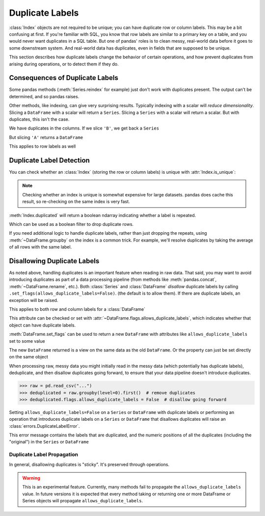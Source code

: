 .. _duplicates:

****************
Duplicate Labels
****************

:class:`Index` objects are not required to be unique; you can have duplicate row
or column labels. This may be a bit confusing at first. If you're familiar with
SQL, you know that row labels are similar to a primary key on a table, and you
would never want duplicates in a SQL table. But one of pandas' roles is to clean
messy, real-world data before it goes to some downstream system. And real-world
data has duplicates, even in fields that are supposed to be unique.

This section describes how duplicate labels change the behavior of certain
operations, and how prevent duplicates from arising during operations, or to
detect them if they do.

.. ipython:: python

   import pandas as pd
   import numpy as np

Consequences of Duplicate Labels
~~~~~~~~~~~~~~~~~~~~~~~~~~~~~~~~

Some pandas methods (:meth:`Series.reindex` for example) just don't work with
duplicates present. The output can't be determined, and so pandas raises.

.. ipython:: python
   :okexcept:
   :okwarning:

   s1 = pd.Series([0, 1, 2], index=["a", "b", "b"])
   s1.reindex(["a", "b", "c"])

Other methods, like indexing, can give very surprising results. Typically
indexing with a scalar will *reduce dimensionality*. Slicing a ``DataFrame``
with a scalar will return a ``Series``. Slicing a ``Series`` with a scalar will
return a scalar. But with duplicates, this isn't the case.

.. ipython:: python

   df1 = pd.DataFrame([[0, 1, 2], [3, 4, 5]], columns=["A", "A", "B"])
   df1

We have duplicates in the columns. If we slice ``'B'``, we get back a ``Series``

.. ipython:: python

   df1["B"]  # a series

But slicing ``'A'`` returns a ``DataFrame``


.. ipython:: python

   df1["A"]  # a DataFrame

This applies to row labels as well

.. ipython:: python

   df2 = pd.DataFrame({"A": [0, 1, 2]}, index=["a", "a", "b"])
   df2
   df2.loc["b", "A"]  # a scalar
   df2.loc["a", "A"]  # a Series

Duplicate Label Detection
~~~~~~~~~~~~~~~~~~~~~~~~~

You can check whether an :class:`Index` (storing the row or column labels) is
unique with :attr:`Index.is_unique`:

.. ipython:: python

   df2
   df2.index.is_unique
   df2.columns.is_unique

.. note::

   Checking whether an index is unique is somewhat expensive for large datasets.
   pandas does cache this result, so re-checking on the same index is very fast.

:meth:`Index.duplicated` will return a boolean ndarray indicating whether a
label is repeated.

.. ipython:: python

   df2.index.duplicated()

Which can be used as a boolean filter to drop duplicate rows.

.. ipython:: python

   df2.loc[~df2.index.duplicated(), :]

If you need additional logic to handle duplicate labels, rather than just
dropping the repeats, using :meth:`~DataFrame.groupby` on the index is a common
trick. For example, we'll resolve duplicates by taking the average of all rows
with the same label.

.. ipython:: python

   df2.groupby(level=0).mean()

.. _duplicates.disallow:

Disallowing Duplicate Labels
~~~~~~~~~~~~~~~~~~~~~~~~~~~~

.. versionadded:: 1.2.0

As noted above, handling duplicates is an important feature when reading in raw
data. That said, you may want to avoid introducing duplicates as part of a data
processing pipeline (from methods like :meth:`pandas.concat`,
:meth:`~DataFrame.rename`, etc.). Both :class:`Series` and :class:`DataFrame`
*disallow* duplicate labels by calling ``.set_flags(allows_duplicate_labels=False)``.
(the default is to allow them). If there are duplicate labels, an exception
will be raised.

.. ipython:: python
   :okexcept:
   :okwarning:

   pd.Series([0, 1, 2], index=["a", "b", "b"]).set_flags(allows_duplicate_labels=False)

This applies to both row and column labels for a :class:`DataFrame`

.. ipython:: python
   :okexcept:
   :okwarning:

   pd.DataFrame([[0, 1, 2], [3, 4, 5]], columns=["A", "B", "C"],).set_flags(
       allows_duplicate_labels=False
   )

This attribute can be checked or set with :attr:`~DataFrame.flags.allows_duplicate_labels`,
which indicates whether that object can have duplicate labels.

.. ipython:: python
   :okwarning:

   df = pd.DataFrame({"A": [0, 1, 2, 3]}, index=["x", "y", "X", "Y"]).set_flags(
       allows_duplicate_labels=False
   )
   df
   df.flags.allows_duplicate_labels

:meth:`DataFrame.set_flags` can be used to return a new ``DataFrame`` with attributes
like ``allows_duplicate_labels`` set to some value

.. ipython:: python
   :okwarning:

   df2 = df.set_flags(allows_duplicate_labels=True)
   df2.flags.allows_duplicate_labels

The new ``DataFrame`` returned is a view on the same data as the old ``DataFrame``.
Or the property can just be set directly on the same object


.. ipython:: python
   :okwarning:

   df2.flags.allows_duplicate_labels = False
   df2.flags.allows_duplicate_labels

When processing raw, messy data you might initially read in the messy data
(which potentially has duplicate labels), deduplicate, and then disallow duplicates
going forward, to ensure that your data pipeline doesn't introduce duplicates.


.. code-block:: python

   >>> raw = pd.read_csv("...")
   >>> deduplicated = raw.groupby(level=0).first()  # remove duplicates
   >>> deduplicated.flags.allows_duplicate_labels = False  # disallow going forward

Setting ``allows_duplicate_labels=False`` on a ``Series`` or ``DataFrame`` with duplicate
labels or performing an operation that introduces duplicate labels on a ``Series`` or
``DataFrame`` that disallows duplicates will raise an
:class:`errors.DuplicateLabelError`.

.. ipython:: python
   :okexcept:

   df.rename(str.upper)

This error message contains the labels that are duplicated, and the numeric positions
of all the duplicates (including the "original") in the ``Series`` or ``DataFrame``

Duplicate Label Propagation
^^^^^^^^^^^^^^^^^^^^^^^^^^^

In general, disallowing duplicates is "sticky". It's preserved through
operations.

.. ipython:: python
   :okexcept:
   :okwarning:

   s1 = pd.Series(0, index=["a", "b"]).set_flags(allows_duplicate_labels=False)
   s1
   s1.head().rename({"a": "b"})

.. warning::

   This is an experimental feature. Currently, many methods fail to
   propagate the ``allows_duplicate_labels`` value. In future versions
   it is expected that every method taking or returning one or more
   DataFrame or Series objects will propagate ``allows_duplicate_labels``.
